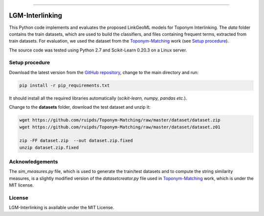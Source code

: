 |MIT|

=====

================
LGM-Interlinking
================

This Python code implements and evaluates the proposed LinkGeoML models for Toponym Interlinking.
The *data* folder contains the train datasets, which are used to build the classifiers, and files containing frequent terms,
extracted from train datasets. For evaluation, we used the dataset from
the `Toponym-Matching <https://github.com/ruipds/Toponym-Matching>`_ work (see `Setup procedure`_).

..
    The **scripts** folder contains the evaluation setting used to execute the experiments and collect the results presented in the paper:
      - `./scripts/basic_train_latin.sh`: collect the effectiveness values for the **basic** setup on the **100k latin** dataset;
      - `./scripts/lgm_train_latin.sh`: collect the effectiveness values for the **LGM** setup on the **100k latin** dataset;
      - `./scripts/basic_train_global.sh`: collect the effectiveness values for the **basic** setup on the **100k global** dataset;
      - `./scripts/lgm_train_global.sh`: collect the effectiveness values for the **LGM** setup on the **100k global** dataset;
      - `./scripts/basic_test_100klatin_parameter_based.sh`: collect the effectiveness values for the **basic** setup on the global dataset with hyper parameters obtained on the **100k latin train** dataset;
      - `./scripts/lgm_test_100klatin_parameter_based.sh`: collect the effectiveness values for the LGM setup on the global dataset with hyper parameters obtained on the **100k latin train** dataset;
      - `./scripts/basic_test_100kglobal_parameter_based.sh`: collect the effectiveness values for the **basic** setup on the global dataset with hyper parameters obtained on the **100k global train** dataset;
      - `./scripts/lgm_test_100kglobal_parameter_based.sh`: collect the effectiveness values for the **LGM** setup on the global dataset with hyper parameters obtained on the **100k global train** dataset.

The source code was tested using Python 2.7 and Scikit-Learn 0.20.3 on a Linux server.

Setup procedure
---------------

Download the latest version from the `GitHub repository <https://github.com/LinkGeoML/LGM-Interlinking.git>`_, change to the main
directory and run:

.. code:: bash

   pip install -r pip_requirements.txt

It should install all the required libraries automatically (*scikit-learn, numpy, pandas etc.*).

Change to the **datasets** folder, download the test dataset and unzip it:

.. code-block:: bash

   wget https://github.com/ruipds/Toponym-Matching/raw/master/dataset/dataset.zip
   wget https://github.com/ruipds/Toponym-Matching/raw/master/dataset/dataset.z01

   zip -FF dataset.zip  --out dataset.zip.fixed
   unzip dataset.zip.fixed

Acknowledgements
-------------------
The *sim_measures.py* file, which is used to generate the train/test datasets and to compute the string similarity measures,
is a slightly modified version of the *datasetcreator.py* file used in `Toponym-Matching <https://github.com/ruipds/Toponym-Matching>`_
work, which is under the MIT license.

License
-------
LGM-Interlinking is available under the MIT License.

..
    .. |Documentation Status| image:: https://readthedocs.org/projects/coala/badge/?version=latest
       :target: https://linkgeoml.github.io/LGM-Interlinking/

.. |MIT| image:: https://img.shields.io/badge/License-MIT-yellow.svg
   :target: https://opensource.org/licenses/MIT

